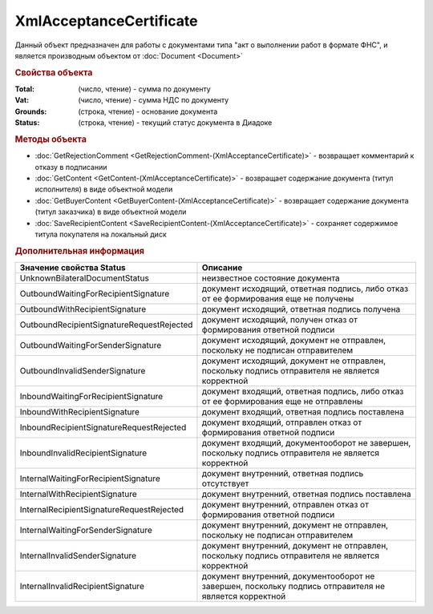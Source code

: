 ﻿XmlAcceptanceCertificate
========================

Данный объект предназначен для работы с документами типа "акт о выполнении работ в формате ФНС", и является производным объектом от :doc:`Document <Document>`


.. rubric:: Свойства объекта

:Total: (число, чтение) - cумма по документу
:Vat: (число, чтение) - cумма НДС по документу
:Grounds: (строка, чтение) - основание документа
:Status: (строка, чтение) - текущий статус документа в Диадоке


.. rubric:: Методы объекта

* :doc:`GetRejectionComment <GetRejectionComment-(XmlAcceptanceCertificate)>` - возвращает комментарий к отказу в подписании
* :doc:`GetContent <GetContent-(XmlAcceptanceCertificate)>` - возвращает содержание документа (титул исполнителя) в виде объектной модели
* :doc:`GetBuyerContent <GetBuyerContent-(XmlAcceptanceCertificate)>` - возвращает содержание документа (титул заказчика) в виде объектной модели
* :doc:`SaveRecipientContent <SaveRecipientContent-(XmlAcceptanceCertificate)>` - сохраняет содержимое титула покупателя на локальный диск


.. rubric:: Дополнительная информация

========================================= ======================================================================================================
Значение свойства Status                  Описание
========================================= ======================================================================================================
UnknownBilateralDocumentStatus            неизвестное состояние документа
OutboundWaitingForRecipientSignature      документ исходящий, ответная подпись, либо отказ от ее формирования еще не получены
OutboundWithRecipientSignature            документ исходящий, ответная подпись получена
OutboundRecipientSignatureRequestRejected документ исходящий, получен отказ от формирования ответной подписи
OutboundWaitingForSenderSignature         документ исходящий, документ не отправлен, поскольку не подписан отправителем
OutboundInvalidSenderSignature            документ исходящий, документ не отправлен, поскольку подпись отправителя не является корректной
InboundWaitingForRecipientSignature       документ входящий, ответная подпись, либо отказ от ее формирования еще не отправлены
InboundWithRecipientSignature             документ входящий, ответная подпись поставлена
InboundRecipientSignatureRequestRejected  документ входящий, отправлен отказ от формирования ответной подписи
InboundInvalidRecipientSignature          документ входящий, документооборот не завершен, поскольку подпись отправителя не является корректной
InternalWaitingForRecipientSignature      документ внутренний, ответная подпись отсутствует
InternalWithRecipientSignature            документ внутренний, ответная подпись поставлена
InternalRecipientSignatureRequestRejected документ внутренний, отправлен отказ от формирования ответной подписи
InternalWaitingForSenderSignature         документ внутренний, документ не отправлен, поскольку не подписан отправителем
InternalInvalidSenderSignature            документ внутренний, документ не отправлен, поскольку подпись отправителя не является корректной
InternalInvalidRecipientSignature         документ внутренний, документооборот не завершен, поскольку подпись отправителя не является корректной
========================================= ======================================================================================================
